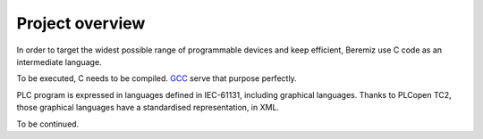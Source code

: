 Project overview
================

In order to target the widest possible range of programmable devices and keep efficient, Beremiz use C code as an intermediate language. 

To be executed, C needs to be compiled. `GCC <http://gcc.gnu.org>`_ serve that purpose perfectly.

PLC program is expressed in languages defined in IEC-61131, including graphical languages. Thanks to PLCopen TC2, those graphical languages have a standardised representation, in XML.

To be continued.
